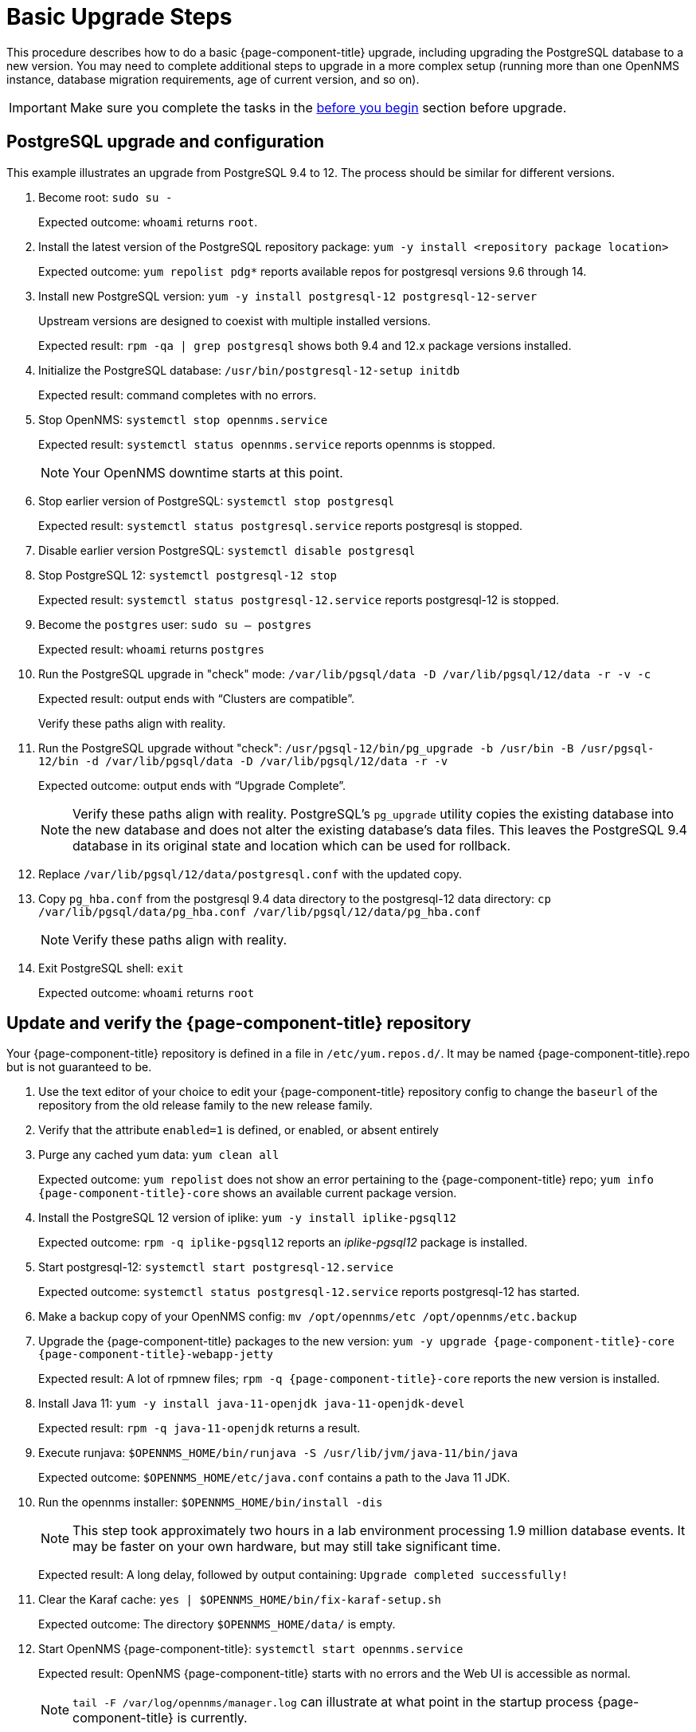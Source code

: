 
[[upgrade-basic]]
= Basic Upgrade Steps

This procedure describes how to do a basic {page-component-title} upgrade, including upgrading the PostgreSQL database to a new version.
You may need to complete additional steps to upgrade in a more complex setup (running more than one OpenNMS instance, database migration requirements, age of current version, and so on).

IMPORTANT: Make sure you complete the tasks in the xref:deployment:upgrade/introduction.adoc#byb_upgrade[before you begin] section before upgrade.

== PostgreSQL upgrade and configuration
This example illustrates an upgrade from PostgreSQL 9.4 to 12.
The process should be similar for different versions.

. Become root:
`sudo su -`
+
Expected outcome: `whoami` returns `root`.

. Install the latest version of the PostgreSQL repository package:
`yum -y install <repository package location>`
+
Expected outcome: `yum repolist pdg*` reports available repos for postgresql versions 9.6 through 14.

. Install new PostgreSQL version: `yum -y install postgresql-12 postgresql-12-server`
+
Upstream versions are designed to coexist with multiple installed versions.
+
Expected result: `rpm -qa | grep postgresql` shows both 9.4 and 12.x package versions installed.

. Initialize the PostgreSQL database: `/usr/bin/postgresql-12-setup initdb`
+
Expected result: command completes with no errors.

. Stop OpenNMS: `systemctl stop opennms.service`
+
Expected result: `systemctl status opennms.service` reports opennms is stopped.
+
NOTE: Your OpenNMS downtime starts at this point.

. Stop earlier version of PostgreSQL: `systemctl stop postgresql`
+
Expected result: `systemctl status postgresql.service` reports postgresql is stopped.

. Disable earlier version PostgreSQL: `systemctl disable postgresql`
. Stop PostgreSQL 12: `systemctl postgresql-12 stop`
+
Expected result: `systemctl status postgresql-12.service` reports postgresql-12 is stopped.

. Become the `postgres` user: `sudo su – postgres`
+
Expected result: `whoami` returns `postgres`

. Run the PostgreSQL upgrade in "check" mode: `/var/lib/pgsql/data -D /var/lib/pgsql/12/data -r -v -c`
+
Expected result: output ends with “Clusters are compatible”.
+
Verify these paths align with reality.

. Run the PostgreSQL upgrade without "check": `/usr/pgsql-12/bin/pg_upgrade -b /usr/bin -B /usr/pgsql-12/bin -d /var/lib/pgsql/data -D /var/lib/pgsql/12/data -r -v`
+
Expected outcome: output ends with “Upgrade Complete”.
+
NOTE: Verify these paths align with reality.
PostgreSQL's `pg_upgrade` utility copies the existing database into the new database and does not alter the existing database's data files.
This leaves the PostgreSQL 9.4 database in its original state and location which can be used for rollback.

. Replace `/var/lib/pgsql/12/data/postgresql.conf` with the updated copy.
. Copy `pg_hba.conf` from the postgresql 9.4 data directory to the postgresql-12 data directory: `cp /var/lib/pgsql/data/pg_hba.conf /var/lib/pgsql/12/data/pg_hba.conf`
+
NOTE: Verify these paths align with reality.
. Exit PostgreSQL shell: `exit`
+
Expected outcome: `whoami` returns `root`

== Update and verify the {page-component-title} repository

Your {page-component-title} repository is defined in a file in `/etc/yum.repos.d/`.
It may be named {page-component-title}.repo  but is not guaranteed to be.

. Use the text editor of your choice to edit your {page-component-title} repository config to change the `baseurl` of the repository from the old release family to the new release family.
. Verify that the attribute `enabled=1` is defined, or enabled, or absent entirely
. Purge any cached yum data: `yum clean all`
+
Expected outcome: `yum repolist` does not show an error pertaining to the {page-component-title} repo; `yum info {page-component-title}-core` shows an available current package version.

. Install the PostgreSQL 12 version of iplike: `yum -y install iplike-pgsql12`
+
Expected outcome: `rpm -q iplike-pgsql12` reports an _iplike-pgsql12_ package is installed.

. Start postgresql-12: `systemctl start postgresql-12.service`
+
Expected outcome: `systemctl status postgresql-12.service` reports postgresql-12 has started.

. Make a backup copy of your OpenNMS config: `mv /opt/opennms/etc /opt/opennms/etc.backup`

. Upgrade the {page-component-title} packages to the new version: `yum -y upgrade {page-component-title}-core {page-component-title}-webapp-jetty`
+
Expected result: A lot of rpmnew files; `rpm -q {page-component-title}-core` reports the new version is installed.

. Install Java 11: `yum -y install java-11-openjdk java-11-openjdk-devel`
+
Expected result: `rpm -q java-11-openjdk` returns a result.

. Execute runjava:
`$OPENNMS_HOME/bin/runjava -S /usr/lib/jvm/java-11/bin/java`
+
Expected outcome: `$OPENNMS_HOME/etc/java.conf` contains a path to the Java 11 JDK.

. Run the opennms installer: `$OPENNMS_HOME/bin/install -dis`
+
NOTE: This step took approximately two hours in a lab environment processing 1.9 million database events.
It may be faster on your own hardware, but may still take significant time.
+
Expected result: A long delay, followed by output containing: `Upgrade completed successfully!`

. Clear the Karaf cache: `yes | $OPENNMS_HOME/bin/fix-karaf-setup.sh`
+
Expected outcome: The directory `$OPENNMS_HOME/data/` is empty.

. Start OpenNMS {page-component-title}: `systemctl start opennms.service`
+
Expected result: OpenNMS {page-component-title} starts with no errors and the Web UI is accessible as normal.
+
NOTE: `tail -F /var/log/opennms/manager.log` can illustrate at what point in the startup process {page-component-title} is currently.

. Upgrade is complete and operation is resumed.

##when do they copy over their changed config files?##